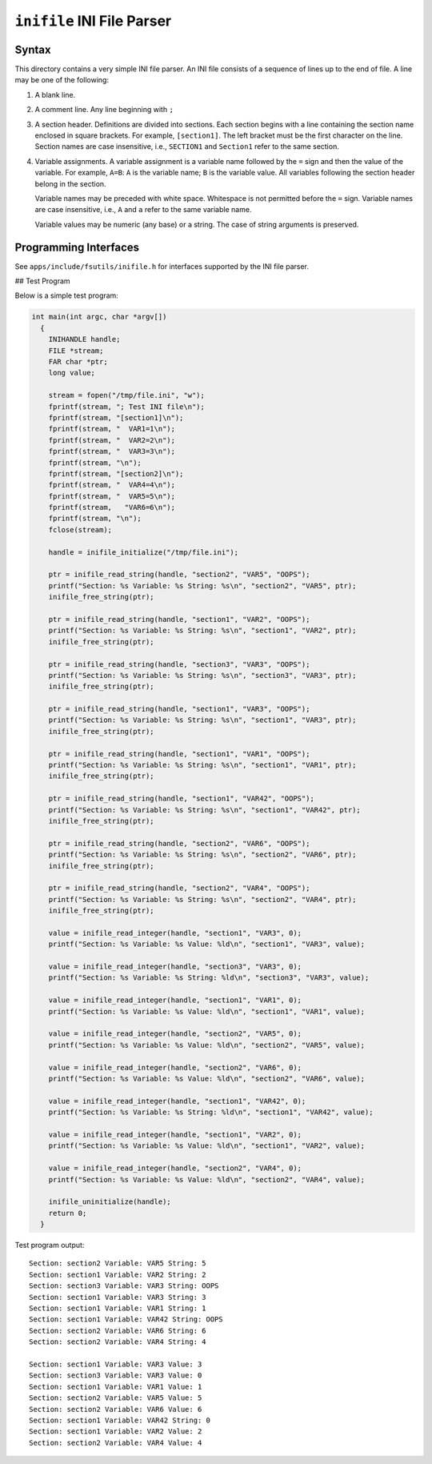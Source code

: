 ===========================
``inifile`` INI File Parser
===========================

Syntax
------

This directory contains a very simple INI file parser. An INI file consists of a
sequence of lines up to the end of file. A line may be one of the following:

1. A blank line.

2. A comment line. Any line beginning with ``;``

3. A section header. Definitions are divided into sections. Each section begins
   with a line containing the section name enclosed in square brackets. For
   example, ``[section1]``. The left bracket must be the first character on the
   line. Section names are case insensitive, i.e., ``SECTION1`` and ``Section1``
   refer to the same section.

4. Variable assignments. A variable assignment is a variable name followed by
   the ``=`` sign and then the value of the variable. For example, ``A=B``: ``A`` is
   the variable name; ``B`` is the variable value. All variables following the
   section header belong in the section.

   Variable names may be preceded with white space. Whitespace is not permitted
   before the ``=`` sign. Variable names are case insensitive, i.e., ``A`` and ``a``
   refer to the same variable name.

   Variable values may be numeric (any base) or a string. The case of string
   arguments is preserved.

Programming Interfaces
----------------------

See ``apps/include/fsutils/inifile.h`` for interfaces supported by the INI file
parser.

## Test Program

Below is a simple test program:

.. code-block:: C

  int main(int argc, char *argv[])
    {
      INIHANDLE handle;
      FILE *stream;
      FAR char *ptr;
      long value;

      stream = fopen("/tmp/file.ini", "w");
      fprintf(stream, "; Test INI file\n");
      fprintf(stream, "[section1]\n");
      fprintf(stream, "  VAR1=1\n");
      fprintf(stream, "  VAR2=2\n");
      fprintf(stream, "  VAR3=3\n");
      fprintf(stream, "\n");
      fprintf(stream, "[section2]\n");
      fprintf(stream, "  VAR4=4\n");
      fprintf(stream, "  VAR5=5\n");
      fprintf(stream,   "VAR6=6\n");
      fprintf(stream, "\n");
      fclose(stream);

      handle = inifile_initialize("/tmp/file.ini");

      ptr = inifile_read_string(handle, "section2", "VAR5", "OOPS");
      printf("Section: %s Variable: %s String: %s\n", "section2", "VAR5", ptr);
      inifile_free_string(ptr);

      ptr = inifile_read_string(handle, "section1", "VAR2", "OOPS");
      printf("Section: %s Variable: %s String: %s\n", "section1", "VAR2", ptr);
      inifile_free_string(ptr);

      ptr = inifile_read_string(handle, "section3", "VAR3", "OOPS");
      printf("Section: %s Variable: %s String: %s\n", "section3", "VAR3", ptr);
      inifile_free_string(ptr);

      ptr = inifile_read_string(handle, "section1", "VAR3", "OOPS");
      printf("Section: %s Variable: %s String: %s\n", "section1", "VAR3", ptr);
      inifile_free_string(ptr);

      ptr = inifile_read_string(handle, "section1", "VAR1", "OOPS");
      printf("Section: %s Variable: %s String: %s\n", "section1", "VAR1", ptr);
      inifile_free_string(ptr);

      ptr = inifile_read_string(handle, "section1", "VAR42", "OOPS");
      printf("Section: %s Variable: %s String: %s\n", "section1", "VAR42", ptr);
      inifile_free_string(ptr);

      ptr = inifile_read_string(handle, "section2", "VAR6", "OOPS");
      printf("Section: %s Variable: %s String: %s\n", "section2", "VAR6", ptr);
      inifile_free_string(ptr);

      ptr = inifile_read_string(handle, "section2", "VAR4", "OOPS");
      printf("Section: %s Variable: %s String: %s\n", "section2", "VAR4", ptr);
      inifile_free_string(ptr);

      value = inifile_read_integer(handle, "section1", "VAR3", 0);
      printf("Section: %s Variable: %s Value: %ld\n", "section1", "VAR3", value);

      value = inifile_read_integer(handle, "section3", "VAR3", 0);
      printf("Section: %s Variable: %s String: %ld\n", "section3", "VAR3", value);

      value = inifile_read_integer(handle, "section1", "VAR1", 0);
      printf("Section: %s Variable: %s Value: %ld\n", "section1", "VAR1", value);

      value = inifile_read_integer(handle, "section2", "VAR5", 0);
      printf("Section: %s Variable: %s Value: %ld\n", "section2", "VAR5", value);

      value = inifile_read_integer(handle, "section2", "VAR6", 0);
      printf("Section: %s Variable: %s Value: %ld\n", "section2", "VAR6", value);

      value = inifile_read_integer(handle, "section1", "VAR42", 0);
      printf("Section: %s Variable: %s String: %ld\n", "section1", "VAR42", value);

      value = inifile_read_integer(handle, "section1", "VAR2", 0);
      printf("Section: %s Variable: %s Value: %ld\n", "section1", "VAR2", value);

      value = inifile_read_integer(handle, "section2", "VAR4", 0);
      printf("Section: %s Variable: %s Value: %ld\n", "section2", "VAR4", value);

      inifile_uninitialize(handle);
      return 0;
    }

Test program output::

  Section: section2 Variable: VAR5 String: 5
  Section: section1 Variable: VAR2 String: 2
  Section: section3 Variable: VAR3 String: OOPS
  Section: section1 Variable: VAR3 String: 3
  Section: section1 Variable: VAR1 String: 1
  Section: section1 Variable: VAR42 String: OOPS
  Section: section2 Variable: VAR6 String: 6
  Section: section2 Variable: VAR4 String: 4

  Section: section1 Variable: VAR3 Value: 3
  Section: section3 Variable: VAR3 Value: 0
  Section: section1 Variable: VAR1 Value: 1
  Section: section2 Variable: VAR5 Value: 5
  Section: section2 Variable: VAR6 Value: 6
  Section: section1 Variable: VAR42 String: 0
  Section: section1 Variable: VAR2 Value: 2
  Section: section2 Variable: VAR4 Value: 4
